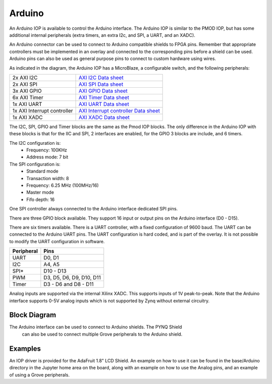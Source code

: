 Arduino
=======

An Arduino IOP is available to control the Arduino interface. The Arduino IOP is
similar to the PMOD IOP, but has some additional internal peripherals (extra
timers, an extra I2c, and SPI, a UART, and an XADC). 

An Arduino connector can be used to connect to Arduino compatible shields to
FPGA pins. Remember that appropriate controllers must be implemented in an
overlay and connected to the corresponding pins before a shield can be
used. Arduino pins can also be used as general purpose pins to connect to custom
hardware using wires.

.. image:: ../images/pynqz1_arduino_interface.jpg
   :align: center


As indicated in the diagram, the Arduino IOP has a MicroBlaze, a configurable
switch, and the following peripherals:

============================= ==========================================
2x AXI I2C                     `AXI I2C Data sheet <http://www.xilinx.com/support/documentation/ip_documentation/axi_iic/v2_0/pg090-axi-iic.pdf>`_
2x AXI SPI                     `AXI SPI Data sheet <http://www.xilinx.com/support/documentation/ip_documentation/axi_quad_spi/v3_2/pg153-axi-quad-spi.pdf>`_
3x AXI GPIO                    `AXI GPIO Data sheet <http://www.xilinx.com/support/documentation/ip_documentation/axi_gpio/v2_0/pg144-axi-gpio.pdf>`_ 
6x AXI Timer                   `AXI Timer Data sheet <http://www.xilinx.com/support/documentation/ip_documentation/axi_timer/v2_0/pg079-axi-timer.pdf>`_
1x AXI UART                    `AXI UART Data sheet <https://www.xilinx.com/support/documentation/ip_documentation/axi_uartlite/v2_0/pg142-axi-uartlite.pdf>`_ 
1x AXI Interrupt controller    `AXI Interrupt controller Data sheet <https://www.xilinx.com/support/documentation/ip_documentation/axi_intc/v4_1/pg099-axi-intc.pdf>`_ 
1x AXI XADC                    `AXI XADC Data sheet <https://www.xilinx.com/support/documentation/ip_documentation/axi_xadc/v1_00_a/pg019_axi_xadc.pdf>`_ 
============================= ==========================================

The I2C, SPI, GPIO and Timer blocks are the same as the Pmod IOP blocks. The
only difference in the Arduino IOP with these blocks is that for the IIC and
SPI, 2 interfaces are enabled, for the GPIO 3 blocks are include, and 6 timers.

The I2C configuration is:
   * Frequency: 100KHz
   * Address mode: 7 bit
   
The SPI configuration is:
   * Standard mode
   * Transaction width: 8
   * Frequency: 6.25 MHz (100MHz/16)
   * Master mode
   * Fifo depth: 16

One SPI controller always connected to the Arduino interface dedicated SPI pins.
   
There are three GPIO block available. They support 16 input or output pins on
the Arduino interface (D0 - D15).

There are six timers available.  There is a UART controller, with a fixed
configuration of 9600 baud. The UART can be connected to the Arduino UART
pins. The UART configuration is hard coded, and is part of the overlay. It is
not possible to modify the UART configuration in software.


==========   =========================
Peripheral   Pins
==========   =========================
UART         D0, D1
I2C          A4, A5
SPI*         D10 - D13
PWM          D3, D5, D6, D9, D10, D11
Timer        D3 - D6 and D8 - D11
==========   =========================

Analog inputs are supported via the internal Xilinx XADC. This supports inputs
of 1V peak-to-peak. Note that the Arduino interface supports 0-5V analog inputs
which is not supported by Zynq without external circuitry.

Block Diagram
-------------

.. image:: ../images/arduino_iop.jpg
   :align: center
   
The Arduino interface can be used to connect to Arduino shields. The PYNQ Shield
 can also be used to connect multiple Grove peripherals to the Arduino shield. 

 .. image:: ../images/arduino_shield.jpg
   :align: center
 

Examples
--------

An IOP driver is provided for the AdaFruit 1.8" LCD Shield. An example on 
how to use it can be found in the base/Arduino directory in the Jupyter home 
area on the board, along with an example on how to use the Analog pins, and an 
example of using a Grove peripherals. 
